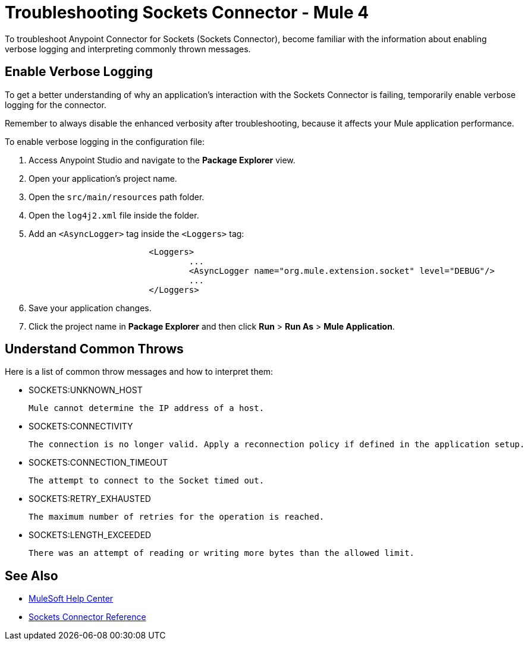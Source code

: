 = Troubleshooting Sockets Connector - Mule 4

To troubleshoot Anypoint Connector for Sockets (Sockets Connector), become familiar with the information about enabling verbose logging and interpreting commonly thrown messages.

== Enable Verbose Logging

To get a better understanding of why an application's interaction with the Sockets Connector is failing, temporarily enable verbose logging for the connector. +

Remember to always disable the enhanced verbosity after troubleshooting, because it affects your Mule application performance.

To enable verbose logging in the configuration file:

. Access Anypoint Studio and navigate to the *Package Explorer* view.
. Open your application's project name.
. Open the `src/main/resources` path folder.
. Open the `log4j2.xml` file inside the folder.
. Add an `<AsyncLogger>` tag inside the `<Loggers>` tag:
+
[source,xml,linenums]
----
			<Loggers>
				...
				<AsyncLogger name="org.mule.extension.socket" level="DEBUG"/>
				...
			</Loggers>
----
[start=6]
. Save your application changes.
. Click the project name in *Package Explorer* and then click *Run* > *Run As* > *Mule Application*.


== Understand Common Throws

Here is a list of common throw messages and how to interpret them:

* SOCKETS:UNKNOWN_HOST

 Mule cannot determine the IP address of a host.

* SOCKETS:CONNECTIVITY

 The connection is no longer valid. Apply a reconnection policy if defined in the application setup.

* SOCKETS:CONNECTION_TIMEOUT

 The attempt to connect to the Socket timed out.

* SOCKETS:RETRY_EXHAUSTED

 The maximum number of retries for the operation is reached.

* SOCKETS:LENGTH_EXCEEDED

 There was an attempt of reading or writing more bytes than the allowed limit.

== See Also
* https://help.mulesoft.com[MuleSoft Help Center]
* xref:sockets-documentation.adoc[Sockets Connector Reference]
